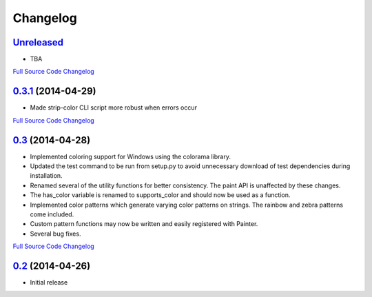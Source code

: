 Changelog
---------

`Unreleased <https://github.com/fgimian/painter/tree/master>`_
++++++++++++++++++++++++++++++++++++++++++++++++++++++++++++++++++++++++++

- TBA

`Full Source Code Changelog <https://github.com/fgimian/painter/compare/v0.3.1...master>`_

`0.3.1 <https://github.com/fgimian/painter/releases/tag/v0.3.1>`_ (2014-04-29)
++++++++++++++++++++++++++++++++++++++++++++++++++++++++++++++++++++++++++++++++

- Made strip-color CLI script more robust when errors occur

`Full Source Code Changelog <https://github.com/fgimian/painter/compare/v0.3...v0.3.1>`_

`0.3 <https://github.com/fgimian/painter/releases/tag/v0.3>`_ (2014-04-28)
++++++++++++++++++++++++++++++++++++++++++++++++++++++++++++++++++++++++++++

- Implemented coloring support for Windows using the colorama
  library.
- Updated the test command to be run from setup.py to avoid
  unnecessary download of test dependencies during installation.
- Renamed several of the utility functions for better consistency.
  The paint API is unaffected by these changes.
- The has_color variable is renamed to supports_color and should
  now be used as a function.
- Implemented color patterns which generate varying color patterns
  on strings. The rainbow and zebra patterns come included.
- Custom pattern functions may now be written and easily registered
  with Painter.
- Several bug fixes.

`Full Source Code Changelog <https://github.com/fgimian/painter/compare/v0.2...v0.3>`_

`0.2 <https://github.com/fgimian/painter/releases/tag/v0.2>`_ (2014-04-26)
++++++++++++++++

- Initial release
